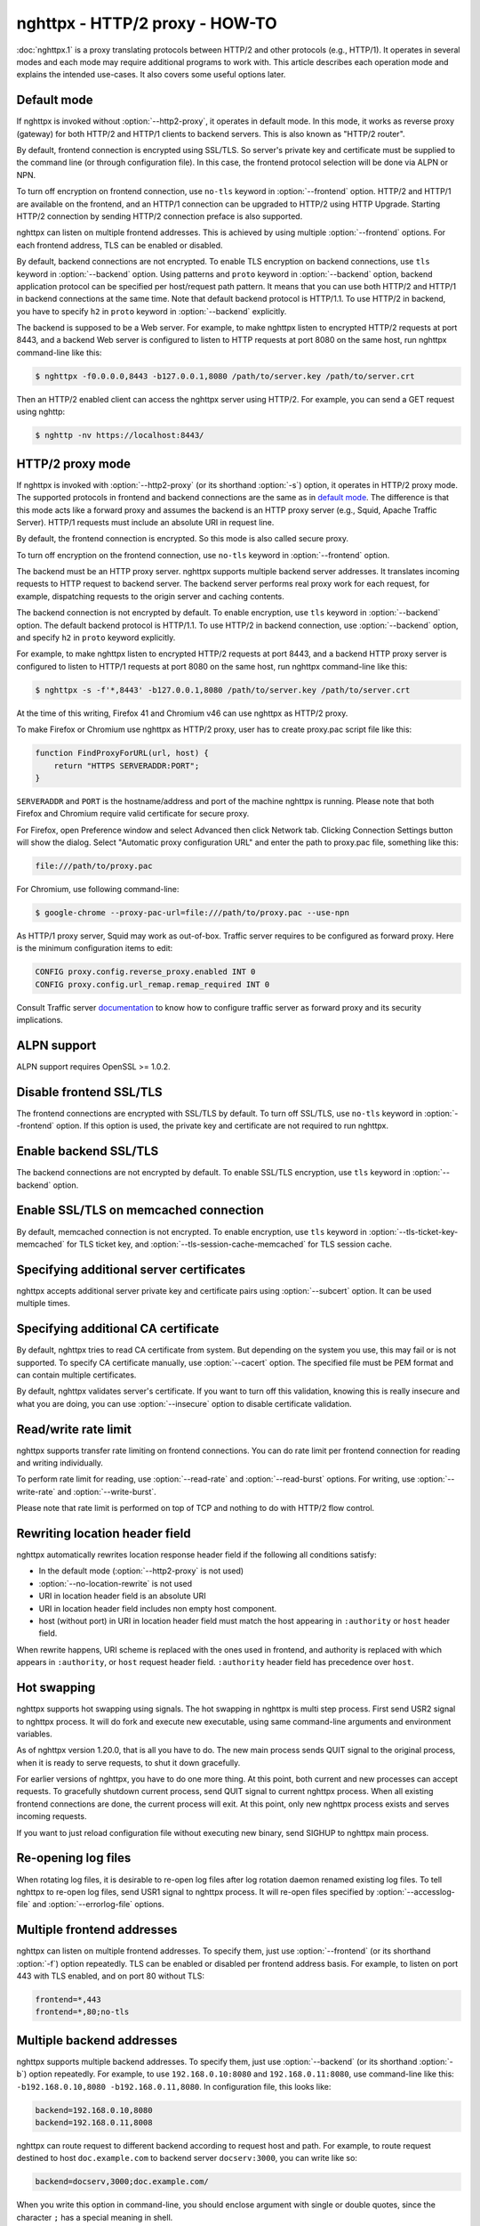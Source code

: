 .. program:: nghttpx

nghttpx - HTTP/2 proxy - HOW-TO
===============================

:doc:`nghttpx.1` is a proxy translating protocols between HTTP/2 and
other protocols (e.g., HTTP/1).  It operates in several modes and each
mode may require additional programs to work with.  This article
describes each operation mode and explains the intended use-cases.  It
also covers some useful options later.

Default mode
------------

If nghttpx is invoked without :option:`--http2-proxy`, it operates in
default mode.  In this mode, it works as reverse proxy (gateway) for
both HTTP/2 and HTTP/1 clients to backend servers.  This is also known
as "HTTP/2 router".

By default, frontend connection is encrypted using SSL/TLS.  So
server's private key and certificate must be supplied to the command
line (or through configuration file).  In this case, the frontend
protocol selection will be done via ALPN or NPN.

To turn off encryption on frontend connection, use ``no-tls`` keyword
in :option:`--frontend` option.  HTTP/2 and HTTP/1 are available on
the frontend, and an HTTP/1 connection can be upgraded to HTTP/2 using
HTTP Upgrade.  Starting HTTP/2 connection by sending HTTP/2 connection
preface is also supported.

nghttpx can listen on multiple frontend addresses.  This is achieved
by using multiple :option:`--frontend` options.  For each frontend
address, TLS can be enabled or disabled.

By default, backend connections are not encrypted.  To enable TLS
encryption on backend connections, use ``tls`` keyword in
:option:`--backend` option.  Using patterns and ``proto`` keyword in
:option:`--backend` option, backend application protocol can be
specified per host/request path pattern.  It means that you can use
both HTTP/2 and HTTP/1 in backend connections at the same time.  Note
that default backend protocol is HTTP/1.1.  To use HTTP/2 in backend,
you have to specify ``h2`` in ``proto`` keyword in :option:`--backend`
explicitly.

The backend is supposed to be a Web server.  For example, to make
nghttpx listen to encrypted HTTP/2 requests at port 8443, and a
backend Web server is configured to listen to HTTP requests at port
8080 on the same host, run nghttpx command-line like this:

.. code-block:: text

    $ nghttpx -f0.0.0.0,8443 -b127.0.0.1,8080 /path/to/server.key /path/to/server.crt

Then an HTTP/2 enabled client can access the nghttpx server using HTTP/2.  For
example, you can send a GET request using nghttp:

.. code-block:: text

    $ nghttp -nv https://localhost:8443/

HTTP/2 proxy mode
-----------------

If nghttpx is invoked with :option:`--http2-proxy` (or its shorthand
:option:`-s`) option, it operates in HTTP/2 proxy mode.  The supported
protocols in frontend and backend connections are the same as in `default
mode`_.  The difference is that this mode acts like a forward proxy and
assumes the backend is an HTTP proxy server (e.g., Squid, Apache Traffic
Server).  HTTP/1 requests must include an absolute URI in request line.

By default, the frontend connection is encrypted.  So this mode is
also called secure proxy.

To turn off encryption on the frontend connection, use ``no-tls`` keyword
in :option:`--frontend` option.

The backend must be an HTTP proxy server.  nghttpx supports multiple
backend server addresses.  It translates incoming requests to HTTP
request to backend server.  The backend server performs real proxy
work for each request, for example, dispatching requests to the origin
server and caching contents.

The backend connection is not encrypted by default.  To enable
encryption, use ``tls`` keyword in :option:`--backend` option.  The
default backend protocol is HTTP/1.1.  To use HTTP/2 in backend
connection, use :option:`--backend` option, and specify ``h2`` in
``proto`` keyword explicitly.

For example, to make nghttpx listen to encrypted HTTP/2 requests at
port 8443, and a backend HTTP proxy server is configured to listen to
HTTP/1 requests at port 8080 on the same host, run nghttpx command-line
like this:

.. code-block:: text

    $ nghttpx -s -f'*,8443' -b127.0.0.1,8080 /path/to/server.key /path/to/server.crt

At the time of this writing, Firefox 41 and Chromium v46 can use
nghttpx as HTTP/2 proxy.

To make Firefox or Chromium use nghttpx as HTTP/2 proxy, user has to
create proxy.pac script file like this:

.. code-block:: javascript

    function FindProxyForURL(url, host) {
        return "HTTPS SERVERADDR:PORT";
    }

``SERVERADDR`` and ``PORT`` is the hostname/address and port of the
machine nghttpx is running.  Please note that both Firefox and
Chromium require valid certificate for secure proxy.

For Firefox, open Preference window and select Advanced then click
Network tab.  Clicking Connection Settings button will show the
dialog.  Select "Automatic proxy configuration URL" and enter the path
to proxy.pac file, something like this:

.. code-block:: text

    file:///path/to/proxy.pac

For Chromium, use following command-line:

.. code-block:: text

    $ google-chrome --proxy-pac-url=file:///path/to/proxy.pac --use-npn

As HTTP/1 proxy server, Squid may work as out-of-box.  Traffic server
requires to be configured as forward proxy.  Here is the minimum
configuration items to edit:

.. code-block:: text

    CONFIG proxy.config.reverse_proxy.enabled INT 0
    CONFIG proxy.config.url_remap.remap_required INT 0

Consult Traffic server `documentation
<http://trafficserver.readthedocs.org/en/latest/admin-guide/configuration/transparent-forward-proxying.en.html>`_
to know how to configure traffic server as forward proxy and its
security implications.

ALPN support
------------

ALPN support requires OpenSSL >= 1.0.2.

Disable frontend SSL/TLS
------------------------

The frontend connections are encrypted with SSL/TLS by default.  To
turn off SSL/TLS, use ``no-tls`` keyword in :option:`--frontend`
option.  If this option is used, the private key and certificate are
not required to run nghttpx.

Enable backend SSL/TLS
----------------------

The backend connections are not encrypted by default.  To enable
SSL/TLS encryption, use ``tls`` keyword in :option:`--backend` option.

Enable SSL/TLS on memcached connection
--------------------------------------

By default, memcached connection is not encrypted.  To enable
encryption, use ``tls`` keyword in
:option:`--tls-ticket-key-memcached` for TLS ticket key, and
:option:`--tls-session-cache-memcached` for TLS session cache.

Specifying additional server certificates
-----------------------------------------

nghttpx accepts additional server private key and certificate pairs
using :option:`--subcert` option.  It can be used multiple times.

Specifying additional CA certificate
------------------------------------

By default, nghttpx tries to read CA certificate from system.  But
depending on the system you use, this may fail or is not supported.
To specify CA certificate manually, use :option:`--cacert` option.
The specified file must be PEM format and can contain multiple
certificates.

By default, nghttpx validates server's certificate.  If you want to
turn off this validation, knowing this is really insecure and what you
are doing, you can use :option:`--insecure` option to disable
certificate validation.

Read/write rate limit
---------------------

nghttpx supports transfer rate limiting on frontend connections.  You
can do rate limit per frontend connection for reading and writing
individually.

To perform rate limit for reading, use :option:`--read-rate` and
:option:`--read-burst` options.  For writing, use
:option:`--write-rate` and :option:`--write-burst`.

Please note that rate limit is performed on top of TCP and nothing to
do with HTTP/2 flow control.

Rewriting location header field
-------------------------------

nghttpx automatically rewrites location response header field if the
following all conditions satisfy:

* In the default mode (:option:`--http2-proxy` is not used)
* :option:`--no-location-rewrite` is not used
* URI in location header field is an absolute URI
* URI in location header field includes non empty host component.
* host (without port) in URI in location header field must match the
  host appearing in ``:authority`` or ``host`` header field.

When rewrite happens, URI scheme is replaced with the ones used in
frontend, and authority is replaced with which appears in
``:authority``, or ``host`` request header field.  ``:authority``
header field has precedence over ``host``.

Hot swapping
------------

nghttpx supports hot swapping using signals.  The hot swapping in
nghttpx is multi step process.  First send USR2 signal to nghttpx
process.  It will do fork and execute new executable, using same
command-line arguments and environment variables.

As of nghttpx version 1.20.0, that is all you have to do.  The new
main process sends QUIT signal to the original process, when it is
ready to serve requests, to shut it down gracefully.

For earlier versions of nghttpx, you have to do one more thing.  At
this point, both current and new processes can accept requests.  To
gracefully shutdown current process, send QUIT signal to current
nghttpx process.  When all existing frontend connections are done, the
current process will exit.  At this point, only new nghttpx process
exists and serves incoming requests.

If you want to just reload configuration file without executing new
binary, send SIGHUP to nghttpx main process.

Re-opening log files
--------------------

When rotating log files, it is desirable to re-open log files after
log rotation daemon renamed existing log files.  To tell nghttpx to
re-open log files, send USR1 signal to nghttpx process.  It will
re-open files specified by :option:`--accesslog-file` and
:option:`--errorlog-file` options.

Multiple frontend addresses
---------------------------

nghttpx can listen on multiple frontend addresses.  To specify them,
just use :option:`--frontend` (or its shorthand :option:`-f`) option
repeatedly.  TLS can be enabled or disabled per frontend address
basis.  For example, to listen on port 443 with TLS enabled, and on
port 80 without TLS:

.. code-block:: text

   frontend=*,443
   frontend=*,80;no-tls


Multiple backend addresses
--------------------------

nghttpx supports multiple backend addresses.  To specify them, just
use :option:`--backend` (or its shorthand :option:`-b`) option
repeatedly.  For example, to use ``192.168.0.10:8080`` and
``192.168.0.11:8080``, use command-line like this:
``-b192.168.0.10,8080 -b192.168.0.11,8080``.  In configuration file,
this looks like:

.. code-block:: text

   backend=192.168.0.10,8080
   backend=192.168.0.11,8008

nghttpx can route request to different backend according to request
host and path.  For example, to route request destined to host
``doc.example.com`` to backend server ``docserv:3000``, you can write
like so:

.. code-block:: text

   backend=docserv,3000;doc.example.com/

When you write this option in command-line, you should enclose
argument with single or double quotes, since the character ``;`` has a
special meaning in shell.

To route, request to request path ``/foo`` to backend server
``[::1]:8080``, you can write like so:

.. code-block:: text

   backend=::1,8080;/foo

If the last character of path pattern is ``/``, all request paths
which start with that pattern match:

.. code-block:: text

   backend=::1,8080;/bar/

The request path ``/bar/buzz`` matches the ``/bar/``.

You can use ``*`` at the end of the path pattern to make it wildcard
pattern.  ``*`` must match at least one character:

.. code-block:: text

   backend=::1,8080;/sample*

The request path ``/sample1/foo`` matches the ``/sample*`` pattern.

Of course, you can specify both host and request path at the same
time:

.. code-block:: text

   backend=192.168.0.10,8080;example.com/foo

We can use ``*`` in the left most position of host to achieve wildcard
suffix match.  If ``*`` is the left most character, then the remaining
string should match the request host suffix.  ``*`` must match at
least one character.  For example, ``*.example.com`` matches
``www.example.com`` and ``dev.example.com``, and does not match
``example.com`` and ``nghttp2.org``.  The exact match (without ``*``)
always takes precedence over wildcard match.

One important thing you have to remember is that we have to specify
default routing pattern for so called "catch all" pattern.  To write
"catch all" pattern, just specify backend server address, without
pattern.

Usually, host is the value of ``Host`` header field.  In HTTP/2, the
value of ``:authority`` pseudo header field is used.

When you write multiple backend addresses sharing the same routing
pattern, they are used as load balancing.  For example, to use 2
servers ``serv1:3000`` and ``serv2:3000`` for request host
``example.com`` and path ``/myservice``, you can write like so:

.. code-block:: text

   backend=serv1,3000;example.com/myservice
   backend=serv2,3000;example.com/myservice

You can also specify backend application protocol in
:option:`--backend` option using ``proto`` keyword after pattern.
Utilizing this allows ngttpx to route certain request to HTTP/2, other
requests to HTTP/1.  For example, to route requests to ``/ws/`` in
backend HTTP/1.1 connection, and use backend HTTP/2 for other
requests, do this:

.. code-block:: text

   backend=serv1,3000;/;proto=h2
   backend=serv1,3000;/ws/;proto=http/1.1

The default backend protocol is HTTP/1.1.

TLS can be enabled per pattern basis:

.. code-block:: text

   backend=serv1,8443;/;proto=h2;tls
   backend=serv2,8080;/ws/;proto=http/1.1

In the above case, connection to serv1 will be encrypted by TLS.  On
the other hand, connection to serv2 will not be encrypted by TLS.

Dynamic hostname lookup
-----------------------

By default, nghttpx performs backend hostname lookup at start up, or
configuration reload, and keeps using them in its entire session.  To
make nghttpx perform hostname lookup dynamically, use ``dns``
parameter in :option:`--backend` option, like so:

.. code-block:: text

   backend=foo.example.com,80;;dns

nghttpx will cache resolved addresses for certain period of time.  To
change this cache period, use :option:`--dns-cache-timeout`.

Enable PROXY protocol
---------------------

PROXY protocol can be enabled per frontend.  In order to enable PROXY
protocol, use ``proxyproto`` parameter in :option:`--frontend` option,
like so:

.. code-block:: text

   frontend=*,443;proxyproto

nghttpx supports both PROXY protocol v1 and v2.  AF_UNIX in PROXY
protocol version 2 is ignored.

Session affinity
----------------

Two kinds of session affinity are available: client IP, and HTTP
Cookie.

To enable client IP based affinity, specify ``affinity=ip`` parameter
in :option:`--backend` option.  If PROXY protocol is enabled, then an
address obtained from PROXY protocol is taken into consideration.

To enable HTTP Cookie based affinity, specify ``affinity=cookie``
parameter, and specify a name of cookie in ``affinity-cookie-name``
parameter.  Optionally, a Path attribute can be specified in
``affinity-cookie-path`` parameter:

.. code-block:: text

   backend=127.0.0.1,3000;;affinity=cookie;affinity-cookie-name=nghttpxlb;affinity-cookie-path=/

Secure attribute of cookie is set if client connection is protected by
TLS.

PSK cipher suites
-----------------

nghttpx supports pre-shared key (PSK) cipher suites for both frontend
and backend TLS connections.  For frontend connection, use
:option:`--psk-secrets` option to specify a file which contains PSK
identity and secrets.  The format of the file is
``<identity>:<hex-secret>``, where ``<identity>`` is PSK identity, and
``<hex-secret>`` is PSK secret in hex, like so:

.. code-block:: text

   client1:9567800e065e078085c241d54a01c6c3f24b3bab71a606600f4c6ad2c134f3b9
   client2:b1376c3f8f6dcf7c886c5bdcceecd1e6f1d708622b6ddd21bda26ebd0c0bca99

nghttpx server accepts any of the identity and secret pairs in the
file.  The default cipher suite list does not contain PSK cipher
suites.  In order to use PSK, PSK cipher suite must be enabled by
using :option:`--ciphers` option.  The desired PSK cipher suite may be
listed in `HTTP/2 cipher black list
<https://tools.ietf.org/html/rfc7540#appendix-A>`_.  In order to use
such PSK cipher suite with HTTP/2, disable HTTP/2 cipher black list by
using :option:`--no-http2-cipher-black-list` option.  But you should
understand its implications.

At the time of writing, even if only PSK cipher suites are specified
in :option:`--ciphers` option, certificate and private key are still
required.

For backend connection, use :option:`--client-psk-secrets` option to
specify a file which contains single PSK identity and secret.  The
format is the same as the file used by :option:`--psk-secrets`
described above, but only first identity and secret pair is solely
used, like so:

.. code-block:: text

   client2:b1376c3f8f6dcf7c886c5bdcceecd1e6f1d708622b6ddd21bda26ebd0c0bca99

The default cipher suite list does not contain PSK cipher suites.  In
order to use PSK, PSK cipher suite must be enabled by using
:option:`--client-ciphers` option.  The desired PSK cipher suite may
be listed in `HTTP/2 cipher black list
<https://tools.ietf.org/html/rfc7540#appendix-A>`_.  In order to use
such PSK cipher suite with HTTP/2, disable HTTP/2 cipher black list by
using :option:`--client-no-http2-cipher-black-list` option.  But you
should understand its implications.

TLSv1.3
-------

As of nghttpx v1.34.0, if it is built with OpenSSL 1.1.1 or later, it
supports TLSv1.3.  0-RTT data is supported, but by default its
processing is postponed until TLS handshake completes to mitigate
replay attack.  This costs extra round trip and reduces effectiveness
of 0-RTT data.  :option:`--tls-no-postpone-early-data` makes nghttpx
not wait for handshake to complete before forwarding request included
in 0-RTT to get full potential of 0-RTT data.  In this case, nghttpx
adds ``Early-Data: 1`` header field when forwarding a request to a
backend server.  All backend servers should recognize this header
field and understand that there is a risk for replay attack.  See `RFC
8470 <https://tools.ietf.org/html/rfc8470>`_ for ``Early-Data`` header
field.

nghttpx disables anti replay protection provided by OpenSSL.  The anti
replay protection of OpenSSL requires that a resumed request must hit
the same server which generates the session ticket.  Therefore it
might not work nicely in a deployment where there are multiple nghttpx
instances sharing ticket encryption keys via memcached.

Because TLSv1.3 completely changes the semantics of cipher suite
naming scheme and structure, nghttpx provides the new option
:option:`--tls13-ciphers` and :option:`--tls13-client-ciphers` to
change preferred cipher list for TLSv1.3.

WebSockets over HTTP/2
----------------------

nghttpx supports `RFC 8441 <https://tools.ietf.org/html/rfc8441>`_
Bootstrapping WebSockets with HTTP/2 for both frontend and backend
connections.  This feature is enabled by default and no configuration
is required.

Migration from nghttpx v1.18.x or earlier
-----------------------------------------

As of nghttpx v1.19.0, :option:`--ciphers` option only changes cipher
list for frontend TLS connection.  In order to change cipher list for
backend connection, use :option:`--client-ciphers` option.

Similarly, :option:`--no-http2-cipher-black-list` option only disables
HTTP/2 cipher black list for frontend connection.  In order to disable
HTTP/2 cipher black list for backend connection, use
:option:`--client-no-http2-cipher-black-list` option.

``--accept-proxy-protocol`` option was deprecated.  Instead, use
``proxyproto`` parameter in :option:`--frontend` option to enable
PROXY protocol support per frontend.

Migration from nghttpx v1.8.0 or earlier
----------------------------------------

As of nghttpx 1.9.0, ``--frontend-no-tls`` and ``--backend-no-tls``
have been removed.

To disable encryption on frontend connection, use ``no-tls`` keyword
in :option:`--frontend` potion:

.. code-block:: text

   frontend=*,3000;no-tls

The TLS encryption is now disabled on backend connection in all modes
by default.  To enable encryption on backend connection, use ``tls``
keyword in :option:`--backend` option:

.. code-block:: text

   backend=127.0.0.1,8080;tls

As of nghttpx 1.9.0, ``--http2-bridge``, ``--client`` and
``--client-proxy`` options have been removed.  These functionality can
be used using combinations of options.

Use following option instead of ``--http2-bridge``:

.. code-block:: text

   backend=<ADDR>,<PORT>;;proto=h2;tls

Use following options instead of ``--client``:

.. code-block:: text

   frontend=<ADDR>,<PORT>;no-tls
   backend=<ADDR>,<PORT>;;proto=h2;tls

Use following options instead of ``--client-proxy``:

.. code-block:: text

   http2-proxy=yes
   frontend=<ADDR>,<PORT>;no-tls
   backend=<ADDR>,<PORT>;;proto=h2;tls

We also removed ``--backend-http2-connections-per-worker`` option.  It
was present because previously the number of backend h2 connection was
statically configured, and defaulted to 1.  Now the number of backend
h2 connection is increased on demand.  We know the maximum number of
concurrent streams per connection.  When we push as many request as
the maximum concurrency to the one connection, we create another new
connection so that we can distribute load and avoid delay the request
processing.  This is done automatically without any configuration.
